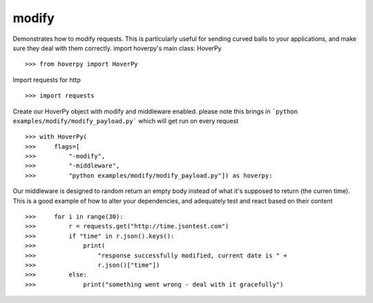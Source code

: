 .. _modify

======
modify
======

Demonstrates how to modify requests. This is particularly useful for sending curved balls to your applications, and make sure they deal with them correctly. import hoverpy's main class: HoverPy 

::

>>> from hoverpy import HoverPy


Import requests for http 

::

>>> import requests


Create our HoverPy object with modify and middleware enabled. please note this brings in ```python examples/modify/modify_payload.py``` which will get run on every request 

::

>>> with HoverPy(
>>>     flags=[
>>>         "-modify",
>>>         "-middleware",
>>>         "python examples/modify/modify_payload.py"]) as hoverpy:


Our middleware is designed to random return an empty body instead of what it's supposed to return (the curren time). This is a good example of how to alter your dependencies, and adequately test and react based on their content 

::

>>>     for i in range(30):
>>>         r = requests.get("http://time.jsontest.com")
>>>         if "time" in r.json().keys():
>>>             print(
>>>                 "response successfully modified, current date is " +
>>>                 r.json()["time"])
>>>         else:
>>>             print("something went wrong - deal with it gracefully")


